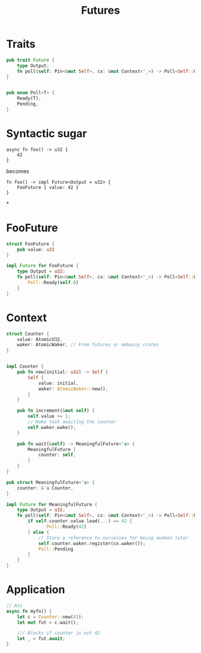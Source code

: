#+STARTUP: Rust Futures
#+TITLE: Futures

* Traits
#+BEGIN_SRC rust
pub trait Future {
    type Output;
    fn poll(self: Pin<&mut Self>, cx: &mut Context<'_>) -> Poll<Self::Output>;
}


pub enum Poll<T> {
    Ready(T),
    Pending,
}
#+END_SRC

* Syntactic sugar

#+BEGIN_SRC rust Conversion
async fn foo() -> u32 {
    42
}
#+END_SRC

becomes

#+BEGIN_SRC rust Conversion
fn foo() -> impl Future<Output = u32> {
    FooFuture { value: 42 }
}
#+END_SRC


*

* FooFuture

#+BEGIN_SRC rust
struct FooFuture {
    pub value: u32
}

impl Future for FooFuture {
    type Output = u32;
    fn poll(self: Pin<&mut Self>, cx: &mut Context<'_>) -> Poll<Self::Output> {
        Poll::Ready(self.0)
    }
}
#+END_SRC

* Context

#+BEGIN_SRC rust
struct Counter {
    value: AtomicU32,
    waker: AtomicWaker, // From futures or embassy crates
}


impl Counter {
    pub fn new(initial: u32) -> Self {
        Self {
            value: initial,
            waker: AtomicWaker::new(),
        }
    }

    pub fn increment(&mut self) {
        self.value += 1;
        // Wake task awaiting the counter
        self.waker.wake();
    }

    pub fn wait(&self) -> MeaningfulFuture<'a> {
        MeaningfulFuture {
            counter: self,
        }
    }
}

pub struct MeaningfulFuture<'a> {
    counter: &'a Counter,
}

impl Future for MeaningfulFuture {
    type Output = u32;
    fn poll(self: Pin<&mut Self>, cx: &mut Context<'_>) -> Poll<Self::Output> {
        if self.counter.value.load(...) == 42 {
               Poll::Ready(42)
        } else {
            // Store a reference to ourselves for being awoken later
            self.counter.waker.register(cx.waker());
            Poll::Pending
        }
    }
}
#+END_SRC

* Application

#+BEGIN_SRC rust
// Ass
async fn myfn() {
    let c = Counter::new(41);
    let mut fut = c.wait();

    /// Blocks if counter is not 42
    let _ = fut.await;
}
#+END_SRC
